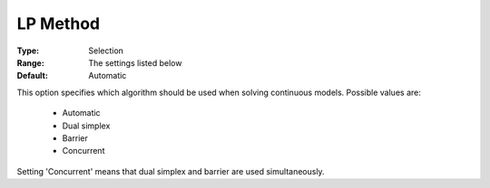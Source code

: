 .. _option-COPT-lp_method:


LP Method
=========



:Type:	Selection	
:Range:	The settings listed below	
:Default:	Automatic	



This option specifies which algorithm should be used when solving continuous models. Possible values are:



    *	Automatic
    *	Dual simplex
    *	Barrier
    *	Concurrent




Setting 'Concurrent' means that dual simplex and barrier are used simultaneously.

